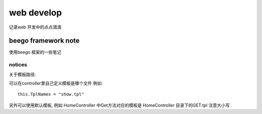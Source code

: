 .. _web:


web develop
====================

记录web 开发中的点点滴滴

beego framework note 
----------------------

使用beego 框架的一些笔记 

notices 
^^^^^^^^^^^^^^^

关于模板路径:

可以在controller里自己定义模板是哪个文件
例如::

	this.TplNames = "show.tpl"

另外可以使用默认模板, 例如 HomeController 中Get方法对应的模板是 HomeController 目录下的GET.tpl
注意大小写 	
